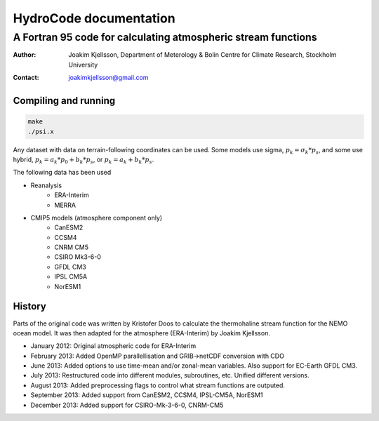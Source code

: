=======================
HydroCode documentation
=======================

--------------------------------------------------------------
A Fortran 95 code for calculating atmospheric stream functions
--------------------------------------------------------------

:Author: Joakim Kjellsson, Department of Meterology & Bolin Centre for Climate Research, Stockholm University
:Contact: joakimkjellsson@gmail.com

Compiling and running
=====================

.. code:: 
	
	make
	./psi.x




Any dataset with data on terrain-following coordinates can be used. 
Some models use sigma, :math:`p_k = \sigma_k * p_s`, and some use hybrid, :math:`p_k = a_k * p_0 + b_k * p_s`, or :math:`p_k = a_k + b_k * p_s`. 

The following data has been used

* Reanalysis
	- ERA-Interim
	- MERRA
* CMIP5 models (atmosphere component only)
	- CanESM2
	- CCSM4
	- CNRM CM5
	- CSIRO Mk3-6-0
	- GFDL CM3
	- IPSL CM5A
	- NorESM1



History
========

Parts of the original code was written by Kristofer Doos to calculate the thermohaline stream function for the NEMO ocean model. 
It was then adapted for the atmosphere (ERA-Interim) by Joakim Kjellsson. 

- January 2012: Original atmospheric code for ERA-Interim
- February 2013: Added OpenMP parallellisation and GRIB->netCDF conversion with CDO
- June 2013: Added options to use time-mean and/or zonal-mean variables. Also support for EC-Earth GFDL CM3. 
- July 2013: Restructured code into different modules, subroutines, etc. Unified different versions. 
- August 2013: Added preprocessing flags to control what stream functions are outputed. 
- September 2013: Added support from CanESM2, CCSM4, IPSL-CM5A, NorESM1
- December 2013: Added support for CSIRO-Mk-3-6-0, CNRM-CM5



